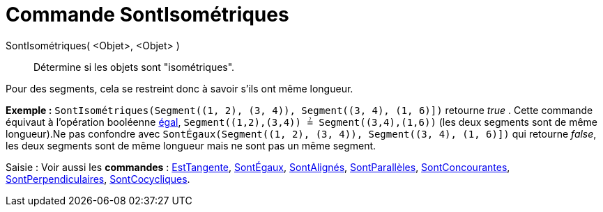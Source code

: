 = Commande SontIsométriques
:page-en: commands/AreCongruent
ifdef::env-github[:imagesdir: /fr/modules/ROOT/assets/images]

SontIsométriques( <Objet>, <Objet> )::
  Détermine si les objets sont "isométriques".

Pour des segments, cela se restreint donc à savoir s'ils ont même longueur.

[EXAMPLE]
====

*Exemple :* `++SontIsométriques(Segment((1, 2), (3, 4)), Segment((3, 4), (1, 6)])++` retourne _true_ . Cette commande
équivaut à l'opération booléenne xref:/Valeurs_booléennes.adoc[égal], `++Segment((1,2),(3,4)) ≟ Segment((3,4),(1,6))++`
(les deux segments sont de même longueur).Ne pas confondre avec
`++SontÉgaux(Segment((1, 2), (3, 4)), Segment((3, 4), (1, 6)])++` qui retourne _false_, les deux segments sont de même
longueur mais ne sont pas un même segment.

====

[.kcode]#Saisie :# Voir aussi les *commandes* : xref:/commands/EstTangente.adoc[EstTangente],
xref:/commands/SontÉgaux.adoc[SontÉgaux], xref:/commands/SontAlignés.adoc[SontAlignés],
xref:/commands/SontParallèles.adoc[SontParallèles], xref:/commands/SontConcourantes.adoc[SontConcourantes],
xref:/commands/SontPerpendiculaires.adoc[SontPerpendiculaires], xref:/commands/SontCocycliques.adoc[SontCocycliques].
